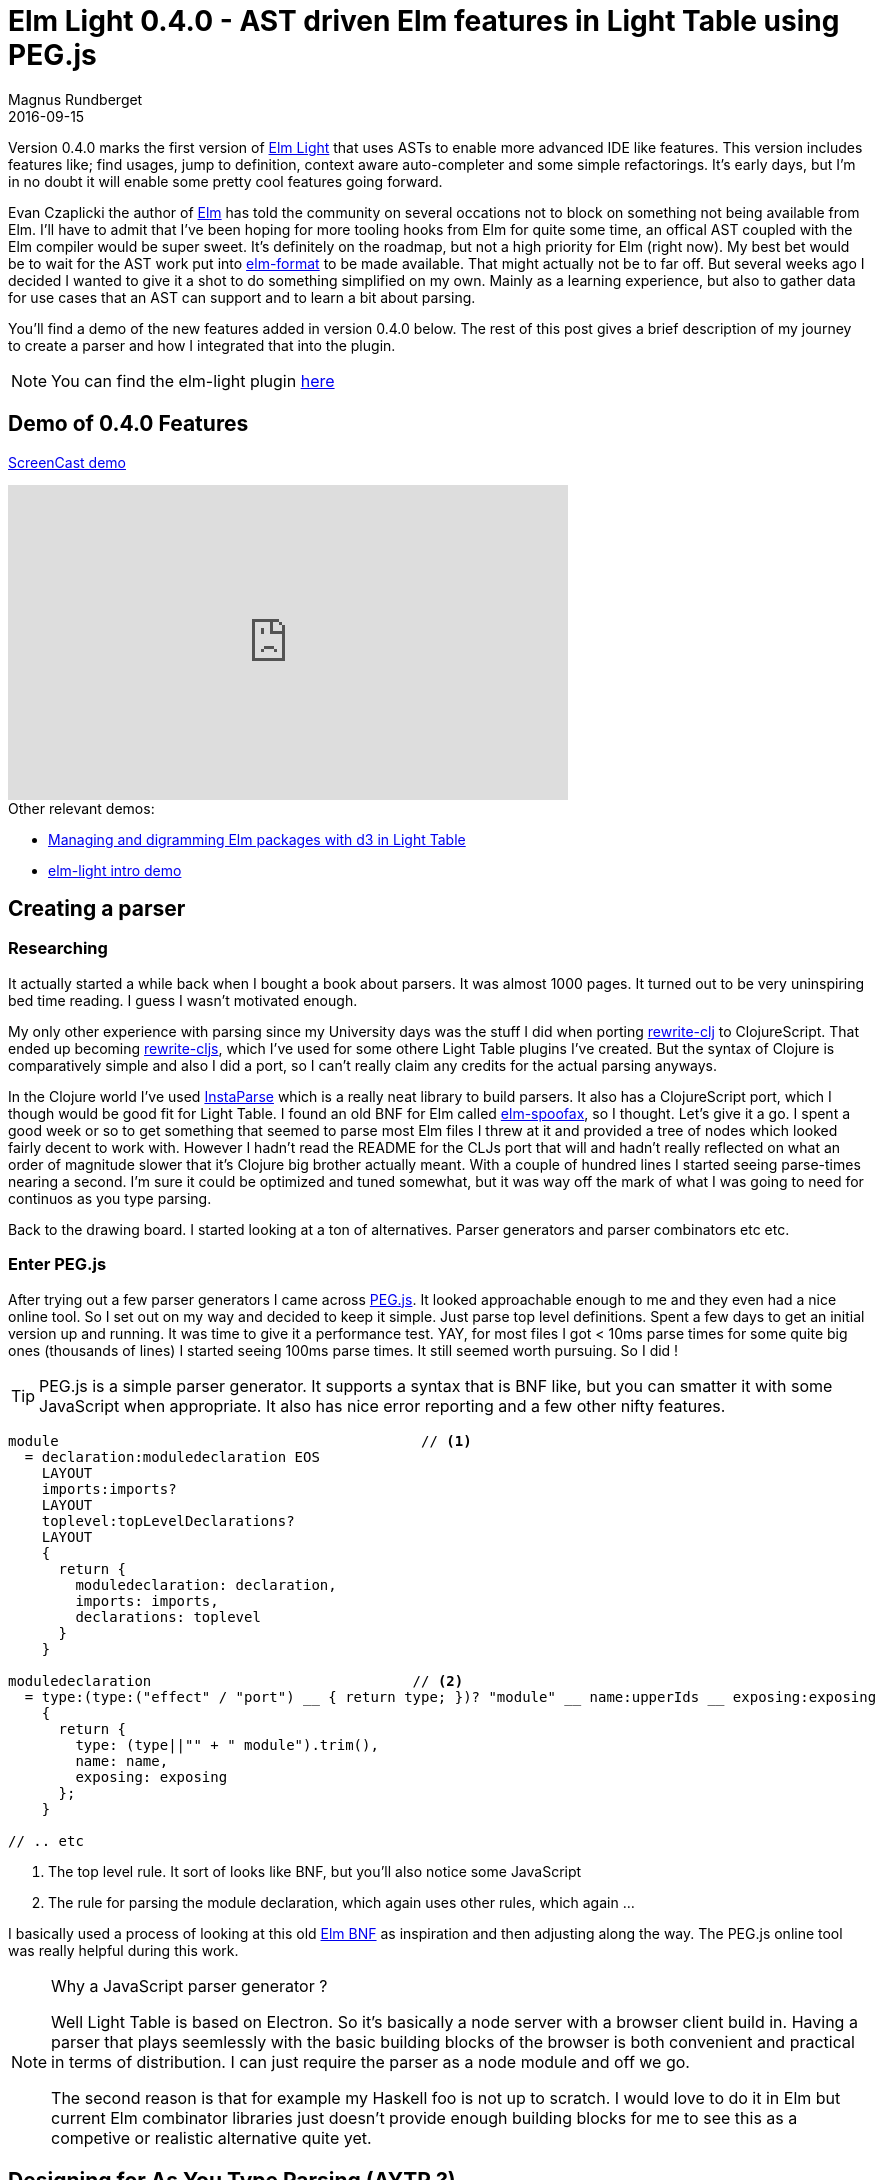 = Elm Light 0.4.0 - AST driven Elm features in Light Table using PEG.js
Magnus Rundberget
2016-09-15
:jbake-type: post
:jbake-status: published
:jbake-tags: elm, clojurescript, javascript, pegjs, lighttable
:imagesdir: /blog/2016/
:icons: font
:id: elm_light_package



Version 0.4.0 marks the first version of https://github.com/rundis/elm-light[Elm Light] that uses ASTs to enable more advanced IDE like features.
This version includes features like; find usages, jump to definition, context aware auto-completer and some simple refactorings.
It's early days, but I'm in no doubt it will enable some pretty cool features going forward.


Evan Czaplicki the author of http://elm-lang.org/[Elm] has told the community on several occations not to block on something
not being available from Elm. I'll have to admit that I've been hoping for more tooling hooks from Elm for quite some time, an offical AST coupled with
the Elm compiler would be super sweet. It's definitely on the roadmap, but not a high priority for Elm (right now).
My best bet would be to wait for the AST work put into https://github.com/avh4/elm-format[elm-format] to be made available. That might
actually not be to far off. But several weeks ago I decided I wanted to give it a shot to do something simplified on my
own. Mainly as a learning experience, but also to gather data for use cases that an AST can support and to learn a bit about parsing.


You'll find a demo of the new features added in version 0.4.0 below. The rest of this post gives a brief description
of my journey to create a parser and how I integrated that into the plugin.


NOTE: You can find the elm-light plugin https://github.com/rundis/elm-light[here]


== Demo of 0.4.0 Features
https://youtu.be/pmMhCRvU9R0[ScreenCast demo]

++++
<iframe width="560" height="315" src="https://www.youtube.com/embed/pmMhCRvU9R0" frameborder="0" allowfullscreen></iframe>
++++


.Other relevant demos:
* http://rundis.github.io/blog/2016/elm_light_package.html[Managing and digramming Elm packages with d3 in Light Table]
* http://rundis.github.io/blog/2015/elm_light.html[elm-light intro demo]



== Creating a parser

=== Researching
It actually started a while back when I bought a book about parsers. It was almost 1000 pages. It turned out
to be very uninspiring bed time reading. I guess I wasn't motivated enough.

My only other experience with parsing since my University days was the stuff I did when porting https://github.com/xsc/rewrite-clj[rewrite-clj]
to ClojureScript. That ended up becoming https://github.com/rundis/rewrite-cljs[rewrite-cljs], which I've used for some othere Light Table plugins I've created.
But the syntax of Clojure is comparatively simple and also I did a port, so I can't really claim any credits for the actual parsing anyways.


In the Clojure world I've used https://github.com/Engelberg/instaparse[InstaParse] which is a really neat library to build parsers.
It also has a ClojureScript port, which I though would be good fit for Light Table. I found an old BNF for Elm called https://github.com/Apanatshka/elm-spoofax/blob/master/syntax.ebnf[elm-spoofax],
so I thought. Let's give it a go. I spent a good week or so to get something that seemed to parse most Elm files I threw at it
and provided a tree of nodes which looked fairly decent to work with. However I hadn't read the README for the CLJs port
that will and hadn't really reflected on what an order of magnitude slower that it's Clojure big brother actually meant.
With a couple of hundred lines I started seeing parse-times nearing a second. I'm sure it could be optimized and tuned somewhat,
but it was way off the mark of what I was going to need for continuos as you type parsing.


Back to the drawing board. I started looking at a ton of alternatives. Parser generators and parser combinators etc etc.

=== Enter PEG.js
After trying out a few parser generators I came across http://pegjs.org/[PEG.js]. It looked approachable enough
to me and they even had a nice online tool. So I set out on my way and decided to keep it simple. Just parse
top level definitions. Spent a few days to get an initial version up and running. It was time to give it a performance test.
YAY, for most files I got < 10ms parse times for some quite big ones (thousands of lines) I started seeing 100ms parse times.
It still seemed worth pursuing. So I did !


TIP: PEG.js is a simple parser generator. It supports a syntax that is BNF like, but you can smatter it with
some JavaScript when appropriate. It also has nice error reporting and a few other nifty features.


[source,javascript]
----
module                                           // <1>
  = declaration:moduledeclaration EOS
    LAYOUT
    imports:imports?
    LAYOUT
    toplevel:topLevelDeclarations?
    LAYOUT
    {
      return {
      	moduledeclaration: declaration,
        imports: imports,
        declarations: toplevel
      }
    }

moduledeclaration                               // <2>
  = type:(type:("effect" / "port") __ { return type; })? "module" __ name:upperIds __ exposing:exposing
    {
      return {
        type: (type||"" + " module").trim(),
        name: name,
        exposing: exposing
      };
    }

// .. etc

----
<1> The top level rule. It sort of looks like BNF, but you'll also notice some JavaScript
<2> The rule for parsing the module declaration, which again uses other rules, which again ...

I basically used a process of looking at this old https://github.com/Apanatshka/elm-spoofax/blob/master/syntax.ebnf[Elm BNF]
as inspiration and then adjusting along the way. The PEG.js online tool was really helpful during this work.



[NOTE]
.Why a JavaScript parser generator ?
====
Well Light Table is based on Electron. So it's basically a node server with a browser client build in.
Having a parser that plays seemlessly with the basic building blocks of the browser is both convenient
and practical in terms of distribution. I can just require the parser as a node module and off we go.

The second reason is that for example my Haskell foo is not up to scratch. I would love to do it in Elm
but current Elm combinator libraries just doesn't provide enough building blocks for me to see
this as a competive or realistic alternative quite yet.
====


== Designing for As You Type Parsing (AYTP ?)
The general idea I had was to design with the following in mind
- Parsing everything (including 3.rd party packages) when connecting, is a bearable price to pay to ensure everything is hunky dory and good to go once you are connected
- The design should support file changes not only from actions in the editor, but also from any outside process
- Things generally have to be asynchronous to ensure the Editor stays responsive at all times
- Only introduce (persistent) caching if there is no way around it



=== Listening for changes
To support parsing whenever a file changes or whenever you install or remove a package in your Elm projects
I opted for using https://github.com/paulmillr/chokidar[Chokidar]. https://github.com/halohalospecial/atom-elmjutsu[Elmjutsu] - an excellent Elm plugin for Atom
provided me with the inspiration here.

Each Elm project in Light Table will get it's own node process running Chokidar. Whenever the appropriate events
are fired, it will parse the file(s) needed and notify the Elm plugin editor process with the results.


.The code for initiating the watcher
[source,javascript]
----
  var watcher = chokidar.watch(['elm-package.json',                    // <1>
                                'elm-stuff/exact-dependencies.json',
                                '**/*.elm'], {
    cwd: process.cwd(),
    persistent: true,
    ignoreInitial: false,
    followSymlinks: false,
    atomic: false
  });

  watcher.on("raw", function(event, file, details) {                   // <2>
    var relFile = path.relative(process.cwd(), file);
    var sourceDirs = getSourceDirs(process.cwd());


    if(relFile === "elm-stuff/exact-dependencies.json") {
      if ( event === "modified") {
        parseAllPackageSources();                                      // <3>
      }
      if (event === "deleted") {
        sendAstMsg({
          type: "packagesDeleted"
        });
      }
    }


    if (isSourceFile(sourceDirs, file) && event === "modified") {
      parseAndSend(file);                                              // <4>
    }

    if (isSourceFile(sourceDirs, file) && event === "deleted") {
      sendAstMsg({
        file: file,
        type: "deleted"
      });
    }

    if (isSourceFile(sourceDirs, file) && event === "moved") {
      if (fileExists(file)) {
        parseAndSend(file);
      } else {
        sendAstMsg({
          file: file,
          type: "deleted"
        });
      }
    }
  });


  elmGlobals.watcher = watcher;
}
----
<1> Start the watcher
<2> To be able to handle renames and a few othere edge cases I ended listening for raw avents from Chokidar
<3> Whenever this elm file changes is very likely that's due to a package install, update or delete of some kind
The time spent for parsing all package sources is proportionally small compared to the time spent on
a package install so this "brute-force" approach actually works fine.
<4> Parsing a single file on change and notifying the editor process with the results is the common case



=== Caching the ASTs
In the Elm Light plugin Editor part, a Clojure(Script) atom is used to store all projects and their ASTs. Not only does it
store AST's for you project files, but it also stores ASTs for any 3.rd party packages your project depends on.
That means that it does use quite a bit of memory, but profiling sugggest it's not too bad actually.
The great thing now is, that I have a Clojure datastructure I can work with. Slice and dice, transform and do all kinds of stuff with
using the full power of the clojure.core API. Super powerful and so much fun too :-)


=== But what about this parsing as you type then ?
Well for every open Elm editor, there is a handler for parsing the editors content and update the AST atom.
Again the actually parsing is performed in a node client process, otherwise the editor would obviously have ground to a halt.


.It looks something like this:
[source,clojure]
----
(behavior ::elm-parse-editor-on-change                               // <1>
          :desc "Parse a connected elm editor on content change"
          :triggers #{:change}
          :debounce 200                                              // <2>
          :reaction (fn [ed]
                      (object/raise ed :elm.parse.editor)))          // <3>


(behavior ::elm-parse-editor                                         // <4>
          :desc "Initiate parsing of the content/elm code of the given editor"
          :triggers #{:elm.parse.editor :focus :project-connected }
          :reaction (fn [ed]
                      (when (not (str-contains (-> @ed :info :path) "elm-stuff"))
                        (let [client (get-eval-client-if-connected ed :editor.elm.ast.parsetext)
                             path (-> @ed :info :path)]

                         (when (and client
                                  (= (pool/last-active) ed))

                           (clients/send client                     // <5>
                                         :editor.elm.ast.parsetext
                                         {:code (editor/->val ed)}
                                         :only ed))))))

(behavior ::elm-parse-editor-result                                 // <6>
          :desc "Handle parse results for a parsed editors content"
          :triggers #{:editor.elm.ast.parsetext.result}
          :reaction (fn [ed res]
                      (if-let [error (:error res)]
                        (do
                          (object/update! ed [:ast-status] assoc :status :error :error error)
                          (object/raise ed :elm.gutter.refresh))
                        (let [path (-> @ed :info :path)]
                          (object/update! ed [:ast-status] assoc :status :ok :error nil)

                          (elm-ast/upsert-ast! (-> (get-editor-client ed) deref :dir)  // <7>
                                               {:file path
                                                :ast (:ast res)})
                          (object/raise ed :elm.gutter.exposeds.mark)))


                      (elm-ast/update-status-for-editor ed)))

----
<1> This the behaviour (think runtime configurable event handler) that triggers
parsing whenever the editor contents change.
<2> Parsing all the time is not really necessary for most things, so a debounce has
been defined to not spam the node client
<3> We delegate to the behaviour below which is a more generic trigger parsing behavior
<4> This behavior is responsible for sending off a parse request to the node client
<5> We send the parse request to the node client
<6> Once the node client process has finished parsing this behviour will be triggered with the result
<7> We update the AST atom with the AST for this particular combination of project and file represented by the editor


NOTE: We only update the AST on succesful parses. A lot of the time when typing the editor contents will naturally not
be in a correct state for parsing. We always keep track of the last valid state, so that allows the plugin
to still provide features that doesn't necessarily need an completely current AST.


=== There is always an exception
Things was working quite well initially, managed to get several features up and running.
But when I started to rewrite the auto completer from using https://github.com/ElmCast/elm-oracle[elm-oracle]
I hit a few killer problems;
- The contiuous parsing started to tax the editor to the point that things became unusable
- With debouncing I didn't have accurate enough results to provide a proper context for context aware completions
- I discovered general performance problems in how I've written my ClojureScript code
- For large files synchrounous parsing was out of the question

Auto completers are tricky and doing it synchronous was proving useless for Elm files larger than a few hundred lines.
Back to the drawing board.

==== Tuning
So providing hints for the autocompleter definitely has to happen asynchronously.
But even that was to taxing for larger files and AST. So I spent quite some time optimizing
the ClojureScript code. Turning to JavaScript native when that was called for. Heck I even threw in memoization
a couple of places to get response times down. Even turning JSON into EDN (clojure data format) had to be tweaked to
become performant enough. The whole process was quite challenging and fun.
There are still things to be tuned, but I'll wait and see what real usage experience provides in terms of cases worth
optimizing for.


==== Partial synchronous partial parsing
The autocompleter is async, but for some cases it turned out to be feasible to do a partial
parse of the editors contents. PEG.js has a feature to support multiple start rules, so I ended
up defining a start rule that only parses the module declaration and any imports.
That allowed the context sensitive hints for module declartions and imports to have a completely up to date
AST (well as long as it's valid) and at the same time keep the autocompleter responsive enough.


==== Really large files
Depending on who you ask, you might get a different definition, but to me Elm files that are several thousand
lines are large. So hopefully they are more the exception than the rule. But for files of that
size the autocompleter will be a little slugish. Not too bad (on my machine!), but you will notice it.

TIP: If you experience this, do let me know. And also be aware that turning off the auto-completer is deffo and option
and easy for you to do. The guide contains instructions for how to do that.



== Refactoring
It would be really neat if I could refactor in the AST itself and just "print" the update result
back to the editor. However with the complexities of the AST already, the fact that I'm not even parsing everything yet
and all interesing challenges with an indentation sensitive language with lot's of flexibility in terms of comments and whitespace...
Well that'll have to be a future enterprise.

That's not entirly true though. For a couple of the features I sort of do that, but only for a
select few nodes of the AST, and the change is not persited to the AST atom (think global database of ASTs).
So it's like a one-way dataflow:

* get necessary nodes from AST atom
* update the node(s)
* print to editor
* editor change triggers AST parsing for editor
* node client notifies editor behaviour responsible for updating the AST atom
* AST Atom gets updated
* The AST atom is up to date, but slightly after the editor


[source, clojure]
----
(behavior ::elm-expose-top-level
          :desc "Behavior to expose top level Elm declaration"
          :triggers #{:elm.expose.top.level}
          :reaction (fn [ed]
                      (let [path (-> @ed :info :path)
                            prj-path (project-path path)
                            module (elm-ast/get-module-ast prj-path path)             // <1>
                            exposing (-> module :ast :moduleDeclaration :exposing)]   // <2>

                        (when-let [decl (elm-ast/find-top-level-declaration-by-pos    // <3>
                                            (editor/->cursor ed)
                                            module)]
                          (when-not (elm-ast/exposed-by-module? module (:value decl))
                            (let [{:keys [start end]} (elm-ast/->range (:location exposing))
                                  upd-exp (elm-ast/expose-decl decl exposing)         // <4>
                                  pos (editor/->cursor ed)
                                  bm (editor/bookmark ed pos)]
                              (editor/replace ed                                      // <5>
                                              start
                                              end
                                              (elm-ast/print-exposing upd-exp))
                              (safe-move-cursor ed bm pos)))))))

----
<1> Get the AST root node for the module the current editor represents
<2> From that retrieve the exposing node (this is the one we want to update)
<3> Find the declaration to expose based on where the cursor is placed in the editor
<4> Update the exposing AST node to also expose the given declaration in <3>
<5> Overwrite the exposing node in the editor, that works because we have the current location
of it already :-)

Once the editor is changed, the normal process for updating the global AST atom is triggered.



== Summary and going forward
Writing a parser (with the help of a parser generator) has been a really valuable learning experience.
After my failed attempt with InstaParse, it's hard to describe the feeling I had when I saw the numbers
from my PEG.js based implementation. I tried to talk to my wife about it, but she couldn't really see what the fuzz was all
about !

I'll continue to make the parser better, but the plan isn't to spend massive amounts of time on making that perfect.
I'd rather turn my attention on trying to help the Elm community and it's tooling people access
to an AST on stereoids. My bet is that the AST from elm-format is going to be the way forward, so I'll try
to help out here. Hopefully my own experience will be useful in this process.

I'm pretty sure I can carry on to make some pretty cool features with the AST i already have,
so there will defininetely be some cool stuff coming in Elm Light in the near future regardless
of what happens in the AST space and tooling hooks for Elm in general.
